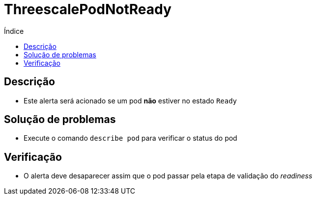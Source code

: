 :toc:
:toc-title: Índice
:toc-placement!:

= ThreescalePodNotReady

toc::[]

== Descrição

* Este alerta será acionado se um pod **não** estiver no estado `Ready`

== Solução de problemas

* Execute o comando `describe pod` para verificar o status do pod

== Verificação

* O alerta deve desaparecer assim que o pod passar pela etapa de validação do _readiness_
